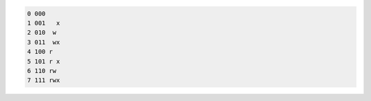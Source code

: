 .. code::

    0 000
    1 001   x
    2 010  w
    3 011  wx
    4 100 r
    5 101 r x
    6 110 rw
    7 111 rwx

